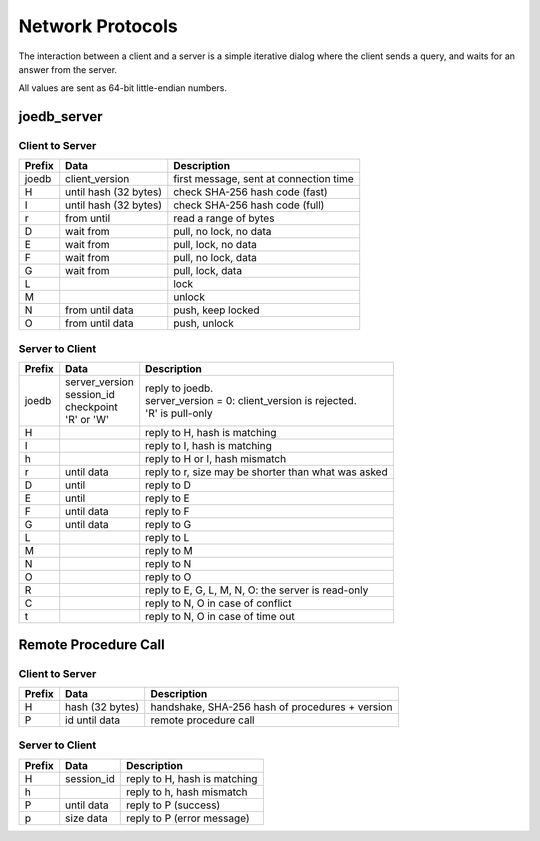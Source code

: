 Network Protocols
=================

The interaction between a client and a server is a simple iterative dialog
where the client sends a query, and waits for an answer from the server.

All values are sent as 64-bit little-endian numbers.

joedb_server
------------

Client to Server
~~~~~~~~~~~~~~~~

====== ================== ===================================================
Prefix Data               Description
====== ================== ===================================================
joedb  client_version     first message, sent at connection time
H      until              check SHA-256 hash code (fast)
       hash (32 bytes)
I      until              check SHA-256 hash code (full)
       hash (32 bytes)
r      from until         read a range of bytes
D      wait from          pull, no lock, no data
E      wait from          pull, lock, no data
F      wait from          pull, no lock, data
G      wait from          pull, lock, data
L                         lock
M                         unlock
N      from until data    push, keep locked
O      from until data    push, unlock
====== ================== ===================================================

Server to Client
~~~~~~~~~~~~~~~~

====== ================== ===================================================
Prefix Data               Description
====== ================== ===================================================
joedb  | server_version   | reply to joedb.
       | session_id       | server_version = 0: client_version is rejected.
       | checkpoint       | 'R' is pull-only
       | 'R' or 'W'
H                         reply to H, hash is matching
I                         reply to I, hash is matching
h                         reply to H or I, hash mismatch
r      until data         reply to r, size may be shorter than what was asked
D      until              reply to D
E      until              reply to E
F      until data         reply to F
G      until data         reply to G
L                         reply to L
M                         reply to M
N                         reply to N
O                         reply to O
R                         reply to E, G, L, M, N, O: the server is read-only
C                         reply to N, O in case of conflict
t                         reply to N, O in case of time out
====== ================== ===================================================

Remote Procedure Call
---------------------

Client to Server
~~~~~~~~~~~~~~~~

====== ================== ===================================================
Prefix Data               Description
====== ================== ===================================================
H      hash (32 bytes)    handshake, SHA-256 hash of procedures + version
P      id until data      remote procedure call
====== ================== ===================================================

Server to Client
~~~~~~~~~~~~~~~~

====== ================== ===================================================
Prefix Data               Description
====== ================== ===================================================
H      session_id         reply to H, hash is matching
h                         reply to h, hash mismatch
P      until data         reply to P (success)
p      size data          reply to P (error message)
====== ================== ===================================================
